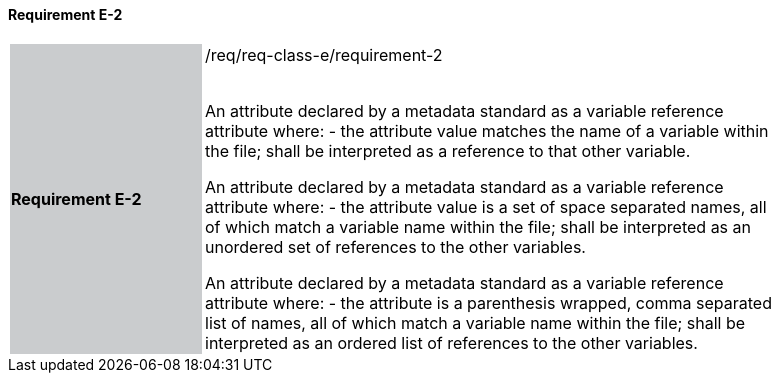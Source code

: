 ==== Requirement E-2

[width="90%",cols="2,6"]
|===
|*Requirement E-2* {set:cellbgcolor:#CACCCE}|/req/req-class-e/requirement-2 +
 +

An attribute declared by a metadata standard as a variable reference attribute where:
 - the attribute value matches the name of a variable within the file;
shall be interpreted as a reference to that other variable.

An attribute declared by a metadata standard as a variable reference attribute where:
 - the attribute value is a set of space separated names, all of which match a variable name within the file;
shall be interpreted as an unordered set of references to the other variables.

An attribute declared by a metadata standard as a variable reference attribute where:
- the attribute is a parenthesis wrapped, comma separated list of names, all of which match a variable name within the file;
shall be interpreted as an ordered list of references to the other variables.
 
 {set:cellbgcolor:#FFFFFF}

|===
